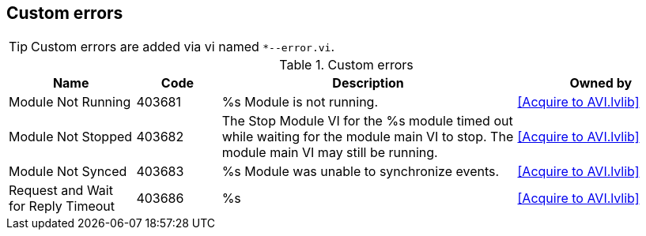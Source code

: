 == Custom errors

[TIP]
====
Custom errors are added via vi named `*--error.vi`.
====

.Custom errors
[cols="<.<3d,<.<2d,<.<7d,<.<4d", %autowidth, frame=all, grid=all, stripes=none]
|===
|Name |Code |Description |Owned by

|Module Not Running
|403681
|%s Module is not running.
|<<Acquire to AVI.lvlib>>

|Module Not Stopped
|403682
|The Stop Module VI for the %s module timed out while waiting for the module main VI to stop. The module main VI may still be running.
|<<Acquire to AVI.lvlib>>

|Module Not Synced
|403683
|%s Module was unable to synchronize events.
|<<Acquire to AVI.lvlib>>

|Request and Wait for Reply Timeout
|403686
|%s
|<<Acquire to AVI.lvlib>>
|===
